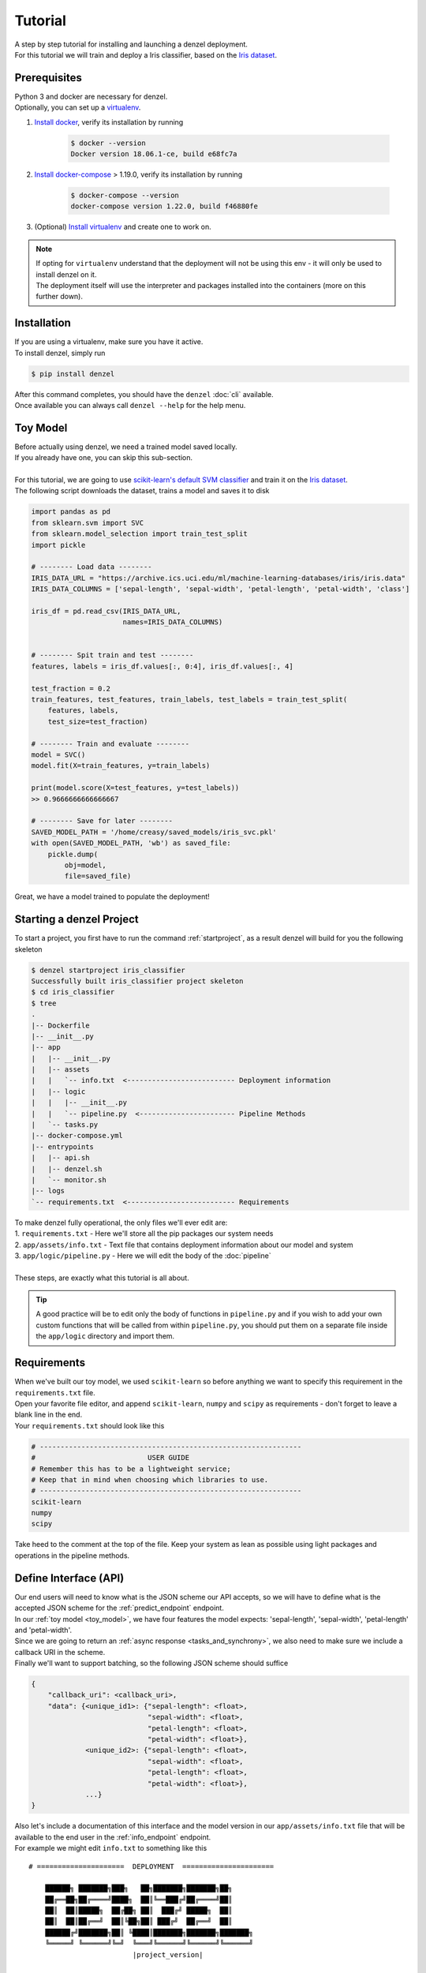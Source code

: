 Tutorial
========

| A step by step tutorial for installing and launching a denzel deployment.
| For this tutorial we will train and deploy a Iris classifier, based on the `Iris dataset`_.

Prerequisites
-------------

| Python 3 and docker are necessary for denzel.
| Optionally, you can set up a `virtualenv`_.

1. `Install docker`_, verify its installation by running

    .. code-block:: bash

        $ docker --version
        Docker version 18.06.1-ce, build e68fc7a

2. `Install docker-compose`_ > 1.19.0, verify its installation by running

    .. code-block:: bash

        $ docker-compose --version
        docker-compose version 1.22.0, build f46880fe

3. (Optional) `Install virtualenv`_ and create one to work on.

.. note::
    | If opting for ``virtualenv`` understand that the deployment will not be using this env - it will only be used to install denzel on it.
    | The deployment itself will use the interpreter and packages installed into the containers (more on this further down).

.. _`Install docker`: https://docs.docker.com/install/
.. _`Install docker-compose`: https://docs.docker.com/compose/install/
.. _`virtualenv`: https://virtualenv.pypa.io/en/stable/
.. _`Install virtualenv`: https://virtualenv.pypa.io/en/stable/installation/


.. _`install`:

Installation
------------

| If you are using a virtualenv, make sure you have it active.
| To install denzel, simply run

.. code-block:: bash

    $ pip install denzel

| After this command completes, you should have the ``denzel`` :doc:`cli` available.
| Once available you can always call ``denzel --help`` for the help menu.


.. _toy_model:

Toy Model
---------

| Before actually using denzel, we need a trained model saved locally.
| If you already have one, you can skip this sub-section.
|
| For this tutorial, we are going to use `scikit-learn's default SVM classifier`_ and train it on the `Iris dataset`_.
| The following script downloads the dataset, trains a model and saves it to disk

.. code-block:: python3

    import pandas as pd
    from sklearn.svm import SVC
    from sklearn.model_selection import train_test_split
    import pickle

    # -------- Load data --------
    IRIS_DATA_URL = "https://archive.ics.uci.edu/ml/machine-learning-databases/iris/iris.data"
    IRIS_DATA_COLUMNS = ['sepal-length', 'sepal-width', 'petal-length', 'petal-width', 'class']

    iris_df = pd.read_csv(IRIS_DATA_URL,
                          names=IRIS_DATA_COLUMNS)


    # -------- Spit train and test --------
    features, labels = iris_df.values[:, 0:4], iris_df.values[:, 4]

    test_fraction = 0.2
    train_features, test_features, train_labels, test_labels = train_test_split(
        features, labels,
        test_size=test_fraction)

    # -------- Train and evaluate --------
    model = SVC()
    model.fit(X=train_features, y=train_labels)

    print(model.score(X=test_features, y=test_labels))
    >> 0.9666666666666667

    # -------- Save for later --------
    SAVED_MODEL_PATH = '/home/creasy/saved_models/iris_svc.pkl'
    with open(SAVED_MODEL_PATH, 'wb') as saved_file:
        pickle.dump(
            obj=model,
            file=saved_file)


| Great, we have a model trained to populate the deployment!


.. _`scikit-learn's default SVM classifier`: http://scikit-learn.org/stable/modules/svm.html#svm-classification
.. _`Iris dataset`: https://archive.ics.uci.edu/ml/datasets/Iris


Starting a denzel Project
-------------------------

| To start a project, you first have to run the command :ref:`startproject`, as a result denzel will build for you the following skeleton

.. code-block:: bash

    $ denzel startproject iris_classifier
    Successfully built iris_classifier project skeleton
    $ cd iris_classifier
    $ tree
    .
    |-- Dockerfile
    |-- __init__.py
    |-- app
    |   |-- __init__.py
    |   |-- assets
    |   |   `-- info.txt  <-------------------------- Deployment information
    |   |-- logic
    |   |   |-- __init__.py
    |   |   `-- pipeline.py  <----------------------- Pipeline Methods
    |   `-- tasks.py
    |-- docker-compose.yml
    |-- entrypoints
    |   |-- api.sh
    |   |-- denzel.sh
    |   `-- monitor.sh
    |-- logs
    `-- requirements.txt  <-------------------------- Requirements


| To make denzel fully operational, the only files we'll ever edit are:
| 1. ``requirements.txt`` - Here we'll store all the pip packages our system needs
| 2. ``app/assets/info.txt`` - Text file that contains deployment information about our model and system
| 3. ``app/logic/pipeline.py`` - Here we will edit the body of the :doc:`pipeline`
|
| These steps, are exactly what this tutorial is all about.

.. tip::

    | A good practice will be to edit only the body of functions in ``pipeline.py`` and if you wish to add your own custom functions that will be called from within ``pipeline.py``, you should put them on a separate file inside the ``app/logic`` directory and import them.


Requirements
------------

| When we've built our toy model, we used ``scikit-learn`` so before anything we want to specify this requirement in the ``requirements.txt`` file.
| Open your favorite file editor, and append ``scikit-learn``, ``numpy`` and ``scipy`` as requirements - don't forget to leave a blank line in the end.
| Your ``requirements.txt`` should look like this

.. code-block:: text

    # ---------------------------------------------------------------
    #                           USER GUIDE
    # Remember this has to be a lightweight service;
    # Keep that in mind when choosing which libraries to use.
    # ---------------------------------------------------------------
    scikit-learn
    numpy
    scipy


| Take heed to the comment at the top of the file. Keep your system as lean as possible using light packages and operations in the pipeline methods.

.. _`api_interface`:

Define Interface (API)
----------------------

| Our end users will need to know what is the JSON scheme our API accepts, so we will have to define what is the accepted JSON scheme for the :ref:`predict_endpoint` endpoint.
| In our :ref:`toy model <toy_model>`, we have four features the model expects: 'sepal-length', 'sepal-width', 'petal-length' and 'petal-width'.
| Since we are going to return an :ref:`async response <tasks_and_synchrony>`, we also need to make sure we include a callback URI in the scheme.
| Finally we'll want to support batching, so the following JSON scheme should suffice

.. code-block:: json

    {
        "callback_uri": <callback_uri>,
        "data": {<unique_id1>: {"sepal-length": <float>,
                                "sepal-width": <float>,
                                "petal-length": <float>,
                                "petal-width": <float>},
                 <unique_id2>: {"sepal-length": <float>,
                                "sepal-width": <float>,
                                "petal-length": <float>,
                                "petal-width": <float>},
                 ...}
    }

| Also let's include a documentation of this interface and the model version in our ``app/assets/info.txt`` file that will be available to the end user in the :ref:`info_endpoint` endpoint.
| For example we might edit ``info.txt`` to something like this

.. parsed-literal::

    # =====================  DEPLOYMENT  ======================

        ██████╗ ███████╗███╗   ██╗███████╗███████╗██╗
        ██╔══██╗██╔════╝████╗  ██║╚══███╔╝██╔════╝██║
        ██║  ██║█████╗  ██╔██╗ ██║  ███╔╝ █████╗  ██║
        ██║  ██║██╔══╝  ██║╚██╗██║ ███╔╝  ██╔══╝  ██║
        ██████╔╝███████╗██║ ╚████║███████╗███████╗███████╗
        ╚═════╝ ╚══════╝╚═╝  ╚═══╝╚══════╝╚══════╝╚══════╝
                             |project_version|

    # ========================  MODEL  ========================

    Model information:
        Version: 1.0.0
        Description: Iris classifier

    For prediction, make a POST request for /predict matching the following scheme

    {
        "callback_uri": "http://alonzo.trainingday.com/stash",
        "data": {<unique_id1>: {"sepal-length": <float>,
                                "sepal-width": <float>,
                                "petal-length": <float>,
                                "petal-width": <float>},
                 <unique_id2>: {"sepal-length": <float>,
                                "sepal-width": <float>,
                                "petal-length": <float>,
                                "petal-width": <float>},
                 ...}
    }

| Looks great, now end users can see this info using GET requests!


Launch (partial project)
------------------------

| In an ideal scenario, we would launch a project only after we have completed all necessary tasks for a full deployment.
| For guidance and simplicity sake of this tutorial, we will launch a partial project and complete tasks gradually.
|
| What we have now is a skeleton, an editted ``info.txt`` and ``requirements.txt`` files and we can launch our API, without the functionality of the :ref:`predict_endpoint` endpoint (yet).
| Inside project directory run:

.. code-block:: bash

    $ denzel launch

    Creating network "iris_classifier_default" with the default driver
    Pulling redis (redis:4)...
    4: Pulling from library/redis
    802b00ed6f79: Pull complete
    8b4a21f633de: Pull complete
    92e244f8ff14: Pull complete
    fbf4770cd9d6: Pull complete
    .
    .

.. note::

    By default denzel will occupy port 8000 for the API and port 5555 for monitoring. If one of them is taken, denzel will let you know and you can opt for other ports - for more info check the :ref:`launch` command documentation.

| If this is the first time you launch a denzel project, the necessary docker images will be downloaded and built.
| What is going on in the background is necessary for building the containers that will power the deployment.
|
| If you are not really familiar with docker you can think of images like classes in programming, they define the structure of an object, and containers are like the instances.
| In the context of docker the objects the images define are actually virtual machines and the containers we create from them is where our code will run on.
|
| This whole process might take a few minutes, so sit back and enjoy an `Oscar winning performance by the man himself`_.

.. _`Oscar winning performance by the man himself`: https://youtu.be/6KrNpxODiDA

| Once done if everything went right you should see the end of the output looking like this:

.. code-block:: bash

    Starting redis   ... done
    Starting api     ... done
    Starting denzel  ... done
    Starting monitor ... done

| This indicates that all the containers (services) were created and are up.
| Once they are up the services will start installing the packages we specified in ``requirements.txt``, you can view the status of the services by using the :ref:`status` command, optionally with the ``--live`` flag.
| If you would run it right away you'd expect to see:

.. code-block:: bash

    $ denzel status
    Services:
        denzel - PIP INSTALLING...
        monitor - PIP INSTALLING...
        api - PIP INSTALLING...
        redis - UP

| When all the installing is done and everything is ready, you'll see all the statuses change to ``UP`` with an additional line ``Worker: worker@iris_classifier - UP`` indicating the worker is ready.
| If you want to see the messages printed out throughout the installation, you can use the :ref:`logs` command.
| At any time during the lifetime of your project, if you want to add more pip packages, just insert them to the ``requirements.txt`` file and use the :ref:`updatereqs` command.

.. tip::

    | Using the ``denzel status --live`` command is a great way to monitor the system. When conducting installations and loading it is a great way to get a high level live view of the system.
    | For lower level view, examining the outputs of the containers, use the live view of the logs using ``denzel logs --live``.


| For sanity check, assuming you have deployed locally, open your favorite browser and go to http://localhost:8000/info . You should see the contents of ``info.txt`` (assuming all services are up).
| At any time, you can stop all services using the :ref:`stop` command and start them again with the :ref:`start` command.
| From this moment forward we shouldn't use the :ref:`launch` command as a project can and needs to be launched once.
| If for any reason you wish to relaunch a project (for changing ports for example) you'd have to first :ref:`shutdown` and then :ref:`launch` again.


Pipeline Methods
----------------

| Now is the time to fill the body of the :doc:`pipeline methods <pipeline>`. They are all stored inside ``app/logic/pipeline.py``.
| Open this file in your favorite IDE as we will go through the implementation of these methods.

^^^^^^^^^^^^^^^^
``verify_input``
^^^^^^^^^^^^^^^^

.. figure:: _static/request_flow_verify_input.png

| When a user makes a request, the first pipeline method that the request will meet is :ref:`pipeline_verify_input`.
| The :ref:`pipeline_verify_input` method is responsible for making sure the JSON data received matches the :ref:`interface we defined <api_interface>`.
| In order to do that, lets edit the :ref:`pipeline_verify_input` method to do just that:

.. code-block:: python3

    FEATURES = ['sepal-length', 'sepal-width', 'petal-length', 'petal-width']

    def verify_input(json_data):
        """
        Verifies the validity of an API request content

        :param json_data: Parsed JSON accepted from API call
        :type json_data: dict
        :return: Data for the the process function
        """

        # callback_uri is needed to sent the responses to
        if 'callback_uri' not in json_data:
            raise ValueError('callback_uri not supplied')

        # Verify data was sent
        if 'data' not in json_data:
            raise ValueError('no data to predict for!')

        # Verify data structure
        if not isinstance(json_data['data'], dict):
            raise ValueError('jsondata["data"] must be a mapping between unique id and features')

        # Verify data scheme
        for unique_id, features in json_data['data'].items():
            feature_names = features.keys()
            feature_values = features.values()

            # Verify all features needed were sent
            if not all([feature in feature_names for feature in FEATURES]):
                raise ValueError('For each example all of the features [{}] must be present'.format(FEATURES))

            # Verify all features that were sent are floats
            if not all([isinstance(value, float) for value in feature_values]):
                raise ValueError('All feature values must be floats')

        return json_data

| In the verification process implementation, you may throw any object that inherits from ``Exception`` and the message attached to it will be sent back to the user in case he tackles that exception.

.. tip::

    For JSON scheme verification, you can consider using the `jsonschema`_ library.

    .. _`jsonschema`: https://github.com/Julian/jsonschema


^^^^^^^^^^^^^^
``load_model``
^^^^^^^^^^^^^^

.. figure:: _static/request_flow_load_model.png


| :ref:`pipeline_load_model` is the method responsible for loading our saved model into memory and will keep it there as long as the worker lives.
| This method is called when denzel starts up and is called only once - unlike :ref:`pipeline_verify_input`, :ref:`pipeline_process` and :ref:`pipeline_predict` which are called one time per request.
| So our model will be accessible for reading, we must copy it into the project directory, preferably to ``app/assets``. Once copied there, the assets directory should be as follows:

.. code-block:: bash

    $ cd app/assets/
    $ ls -l

    total 8
    -rw-rw-r-- 1 creasy creasy 1623 Sep 14 14:35 info.txt
    -rw-rw-r-- 1 creasy creasy 3552 Sep 14 08:55 iris_svc.pkl

| Now if we'll look at ``app/logic/pipeline.py`` we will find the skeleton of :ref:`pipeline_load_model`.
| Edit it so it loads the model and returns it, it should look something like:


.. code-block:: python3

    import pickle

    .
    .

    def load_model():
        """
        Load model and its assets to memory
        :return: Model, will be used by the predict and process functions
        """
        with open('./app/assets/iris_svc.pkl', 'rb') as model_file:
            loaded_model = pickle.load(model_file)

        return loaded_model


.. note::

    | When using paths on code which is executed inside the containers (like the pipeline methods) the current directory is always the project main directory (where the ``requirements.txt`` is stored). Hence the saved model prefix above is ``./app/assets/...``.

| When we edit the pipeline methods, the changes do not take effect until we restart the services.
| As we just edited a pipeline method, we should run the :ref:`restart` command so the changes apply.
| Navigate back into the project main directory and run ``denzel restart`` and after the services have restarted the changes will take effect.
| To verify all went well you can examine the logs by running the :ref:`logs` command - if anything went wrong we will see it there (more about that in :ref:`debugging`).

.. warning::

    | When loading heavy models (unlike the tutorial classifier) that take long time to be read, you might want to wait for it to load before making any requests.
    | To do that, you should watch the output of the :ref:`status` command and check if your worker is ready, optionally with the ``--live`` flag. If your model is indeed taking much time to load, the output should like like follows:

    .. code-block:: bash

        $ denzel status

        Services:
            denzel - UP
            monitor - UP
            api - UP
            redis - UP
        Worker: all - LOADING...


    | This means all the services are up, but API endpoints (as well as monitoring) are not available yet as the worker is still loading.

^^^^^^^^^^^
``process``
^^^^^^^^^^^

.. figure:: _static/request_flow_process.png

| The output of the :ref:`pipeline_verify_input` and :ref:`pipeline_load_model` methods are the input to the :ref:`pipeline_process` method.
| The model object itself is not always necessary, but it is there if you want to have some kind of loaded resource available for the processing, in this tutorial we won't use the model in this method.
|
| Now we are in possession of the JSON data, and we are already sure it has all the necessary data for making predictions.
| Our model though, does not accept JSON, it expects four floats as input, so in this method we will turn the JSON data into model-ready data.
| For our use case, we should edit the function to look as follows:

.. code-block:: python3

    .
    .
    import numpy as np
    .
    .

    def process(model, json_data):
        """
        Process the json_data passed from verify_input to model ready data

        :param model: Loaded object from load_model function
        :param json_data: Data from the verify_input function
        :return: Model ready data
        """

        # Gather unique IDs
        ids = json_data['data'].keys()

        # Gather feature values and make sure they are in the right order
        data = []
        for features in json_data['data'].values():
            data.append([features[FEATURES[0]], features[FEATURES[1]], features[FEATURES[2]], features[FEATURES[3]]])

        data = np.array(data)
        """
        data = [[float, float, float, float],
                [float, float, float, float]]
        """

        return ids, data


^^^^^^^^^^^
``predict``
^^^^^^^^^^^

.. figure:: _static/request_flow_predict.png

| The output of :ref:`pipeline_process` and :ref:`pipeline_load_model` are the input to the :ref:`pipeline_predict` method.
| The final part of a request lifecycle is the actual prediction that will be sent back as response.
| In our example in order to do that we would edit the method to look as follows:

.. code-block:: python3

    def predict(model, data):
        """
        Predicts and prepares the answer for the API-caller

        :param model: Loaded object from load_model function
        :param data: Data from process function
        :return: Response to API-caller
        :rtype: dict
        """

        # Unpack the outputs of process function
        ids, data = data

        # Predict
        predictions = model.predict(data)

        # Pack the IDs supplied by the end user and their corresponding predictions in a dictionary
        response = dict(zip(ids, predictions))

        return response

.. warning::

    The returned value of the :ref:`pipeline_predict` function must be a **dictionary and all of its contents must be JSON serializable**.
    This is necessary because denzel will parse it into JSON to be sent back to the end user.


| And... That's it! Denzel is ready to be fully operational.
| Don't forget, after all these changes we must run ``denzel restart`` so they will take effect.
| For reference, the full ``pipeline.py`` file should look like this

.. code-block:: python3

    import pickle
    import numpy as np

    FEATURES = ['sepal-length', 'sepal-width', 'petal-length', 'petal-width']

    # -------- Handled by api container --------
    def verify_input(json_data):
        """
        Verifies the validity of an API request content

        :param json_data: Parsed JSON accepted from API call
        :type json_data: dict
        :return: Data for the the process function
        """

        # callback_uri is needed to sent the responses to
        if 'callback_uri' not in json_data:
            raise ValueError('callback_uri not supplied')

        # Verify data was sent
        if 'data' not in json_data:
            raise ValueError('no data to predict for!')

        # Verify data structure
        if not isinstance(json_data['data'], dict):
            raise ValueError('jsondata["data"] must be a mapping between unique id and features')

        # Verify data scheme
        for unique_id, features in json_data['data'].items():
            feature_names = features.keys()
            feature_values = features.values()

            # Verify all features needed were sent
            if not all([feature in feature_names for feature in FEATURES]):
                raise ValueError('For each example all of the features [{}] must be present'.format(FEATURES))

            # Verify all features that were sent are floats
            if not all([isinstance(value, float) for value in feature_values]):
                raise ValueError('All feature values must be floats')

        return json_data


    # -------- Handled by denzel container --------
    def load_model():
        """
        Load model and its assets to memory

        :return: Model, will be used by the predict and process functions
        """
        with open('./app/assets/iris_svc.pkl', 'rb') as model_file:
            loaded_model = pickle.load(model_file)

        return loaded_model


    def process(model, json_data):
        """
        Process the json_data passed from verify_input to model ready data

        :param model: Loaded object from load_model function
        :param json_data: Data from the verify_input function
        :return: Model ready data
        """

        # Gather unique IDs
        ids = json_data['data'].keys()

        # Gather feature values and make sure they are in the right order
        data = []
        for features in json_data['data'].values():
            data.append([features[FEATURES[0]], features[FEATURES[1]], features[FEATURES[2]], features[FEATURES[3]]])

        data = np.array(data)

        return ids, data


    def predict(model, data):
        """
        Predicts and prepares the answer for the API-caller

        :param model: Loaded object from load_model function
        :param data: Data from process function
        :return: Response to API-caller
        :rtype: dict
        """

        # Unpack the outputs of process function
        ids, data = data

        # Predict
        predictions = model.predict(data)

        # Pack the IDs supplied by the end user and their corresponding predictions in a dictionary
        response = dict(zip(ids, predictions))

        return response


Using the API to Predict
------------------------

| Now is the time to put denzel into action.
| To do that, we must first have some URI to receive the responses (remember, we are using :ref:`async responses <tasks_and_synchrony>`).
| You can do that by using `waithook`_ which is an in browser service for receiving HTTP requests, just what we need - just follow the link, choose a "Path Prefix" (for example ``john_q`` and press "Subscribe".
| Use the link that will be generated for you (http://waithook.com/<chosen_path_prefix>) and keep the browser open as we will receive the responses to the output window.
| Next we need to make an actual POST request to the :ref:`predict_endpoint` endpoint. We will do that using `curl`_ through the command line.

.. tip::
    | There are more intuitive ways to create HTTP requests than `curl`_. For creating requests through UI you can either use `Postman`_, or through Python using the `requests`_ package.

| Let's launch a predict request, for two examples from the test set:

.. tabs::

    .. code-tab:: bash

        $ curl --header "Content-Type: application/json" \
        > --request POST \
        > --data '{"callback_uri": "http://waithook.com/john_q",'\
        > '"data": {"a123": {"sepal-length": 4.6, "sepal-width": 3.6, "petal-length": 1.0, "petal-width": 0.2},'\
        > '"b456": {"sepal-length": 6.5, "sepal-width": 3.2, "petal-length": 5.1, "petal-width": 2.0}}}' \
        http://localhost:8000/predict

    .. code-tab:: python

        import requests

        data = {
          "callback_uri": "http://waithook.com/john_q",
          "data": {"a123": {"sepal-length": 4.6, "sepal-width": 3.6, "petal-length": 1.0, "petal-width": 0.2},
                   "b456": {"sepal-length": 6.5, "sepal-width": 3.2, "petal-length": 5.1, "petal-width": 2.0}}
        }

        response = requests.post('http://localhost:8000/predict', json=data)


| If the request has passed the :ref:`pipeline_verify_input` method, you should immediately get a response that looks something like (on curl, you'd see it in your prompt, with ``requests`` you'll have it in ``response.json()``):

.. code-block:: json

    {"status":"success","data":{"task_id":"19e39afe-0729-43a8-b4c5-6a60281157bc"}}

| This means that the task has passed verification successfully, already entered the task queue and will next go through :ref:`pipeline_process` and :ref:`pipeline_predict`.
| At any time, you can view the task status by sending a GET request to the :ref:`status_endpoint` endpoint.
| If you examine waithook in your browser, you will see that a response was already sent back with the prediction, it should looks something like:

.. code-block:: json

    {
      "method": "POST",
      "url": "/john_q",
      "headers": {
        "User-Agent": "python-requests/2.19.1",
        "Connection": "close",
        "X-Forwarded-Proto": "http",
        "Accept": "*/*",
        "Accept-Encoding": "gzip, deflate",
        "Content-Length": "49",
        "Content-Type": "application/json",
        "Host": "waithook.com",
        "X-Forwarded-for": "89.139.202.80"
      },
      "body": "{\"a123\": \"Iris-setosa\", \"b456\": \"Iris-virginica\"}"
    }

| In the ``"body"`` section, you can see the returned predictions.
| If you got this response it means that all went well and your deployment is fully ready.

.. _`waithook`: http://waithook.com/
.. _`curl`: https://curl.haxx.se/docs/manual.html
.. _`Postman`: https://www.getpostman.com/
.. _`requests`: http://docs.python-requests.org/en/master/

Monitoring
----------

| Denzel comes with a built in UI for monitoring the tasks and workers.
| To use it, once the system is up go to the monitor port (defaults to 5555) on the deployment domain. If deployed locally open your browser and go to http://localhost:5555
| You will be presented with a UI that looks something like:

.. figure:: _static/monitor_ui.png

    Example of Flower's monitoring UI

| This dashboard is generated by `Flower`_, and gives you access to examine the worker status, tasks status, tasks time and more.


.. _`Flower`: https://flower.readthedocs.io/en/latest/

.. _debugging:

Debugging
---------

| Life is not all tutorials and sometime things go wrong.
| Debugging exceptions is dependent of where the exception is originated at.

^^^^^^^^^^^^^^^^^^^^^^^^^^^
``verify_input`` Exceptions
^^^^^^^^^^^^^^^^^^^^^^^^^^^

| This method is executed in the API container. If anything goes wrong in this method you will get it as an immediate response to your ``/predict`` POST request.
| For example, lets say we make the same POST request as we did before, but we opt out one of the features in the data.
| Given the code we supplied ``verify_input`` we should get the following response

.. code-block:: json

    {
     "title": "Bad input format",
     "description": "For each example all of the features [['sepal-length', 'sepal-width', 'petal-length', 'petal-width']] must be present"
    }

^^^^^^^^^^^^^^^^^^^^^^^^^
``load_model`` Exceptions
^^^^^^^^^^^^^^^^^^^^^^^^^

| If anything went wrong with the :ref:`pipeline_load_model` method, you will only able to see the traceback and exception on the logs.
| Specifically, the denzel service log is where the model is loaded. In this case the exception can be found through the :ref:`logs` (to isoltate the relevant container, pass the ``--service denzel`` option) or :ref:`logworker` command.
| Check them both as the location of the exception is dependent on its type.


^^^^^^^^^^^^^^^^^^^^^^^^^^^^^^^^^^^^
``process`` & ``predict`` Exceptions
^^^^^^^^^^^^^^^^^^^^^^^^^^^^^^^^^^^^

| If something went wrong in these methods, it necessarily means you made a successful request and passed the :ref:`pipeline_verify_input` method and have received a ``"SUCCESS"`` status to your response with a task ID.
| :ref:`pipeline_process` and :ref:`pipeline_predict` both get executed on the denzel container. If anything goes wrong inside of them it will be most likely only visible when querying for task status.
| For example, if we would forget to import ``numpy as np`` even though it is in use in the :ref:`pipeline_process` method - we will get a ``"SUCCESS"`` response for our POST (because we passed the :ref:`pipeline_verify_input` method).
| But the task will fail after entering the :ref:`pipeline_process` method - to see the reason, we should query the :ref:`status_endpoint` and we would see the following:

.. code-block:: json

    {
     "status": "FAILURE",
     "result": {"args":["name 'np' is not defined"]}
    }

Deployment
----------

| Since denzel is fully containerized it should work on any machine as long as it has docker, docker-compose and Python3 installed.
| After completing all the necessary implementations for deployment covered in this tutorial it is best to check that the system can be launched from scratch.
| To do that, we should :ref:`shutdown` while purging all images, and relaunch the project - don't worry no code is being deleted during shutdown.
| Go to the main project directory and run the following:

.. code-block:: bash

    $ denzel shutdown --purge

    Stopping iris_classifier_denzel_1  ... done
    Stopping iris_classifier_monitor_1 ... done
    Stopping iris_classifier_api_1     ... done
    Stopping iris_classifier_redis_1   ... done
    Removing iris_classifier_denzel_1  ... done
    Removing iris_classifier_monitor_1 ... done
    Removing iris_classifier_api_1     ... done
    Removing iris_classifier_redis_1   ... done
    Removing network iris_classifier_default
    Removing image redis:4
    Removing image denzel:1.0.0
    Removing image denzel:1.0.0
    ERROR: Failed to remove image for service denzel:1.0.0: 404 Client Error: Not Found ("No such image: denzel:1.0.0")
    Removing image denzel
    ERROR: Failed to remove image for service denzel:1.0.0: 404 Client Error: Not Found ("No such image: denzel:1.0.0")

    $ denzel launch
    Creating network "iris_classifier_default" with the default driver
    Pulling redis (redis:4)...
    4: Pulling from library/redis
    .
    .

.. note::

    | The "ERROR: Failed to remove...." can be safely ignored. This is a result of the ``--purge`` flag that tells denzel to remove the denzel image.
    | Since the image is used by three different containers, it will successfully delete it on the first container but fail on the other two.


| By now denzel will rebuild everything from zero, but all the edited files and assets will still be present.
| After the relaunching is done check again that all endpoints are functioning as expected - just to make sure.
| If all is well your system is ready to be deployed wherever, on a local machine, a remote server or a docker supporting cloud service.
| To deploy it elsewhere simply copy all the contents of the project directory to the desired destination, :ref:`install denzel <install>` and call ``denzel launch`` from within that directory.


Deleting
--------

| Deleting a denzel project is very simple.
| To do so we must call the :ref:`shutdown` command, to remove all of the containers. Optionally we could pass the ``--purge`` flag to remove the underlying images.
| Then delete the project directory and the denzel project is fully removed.
